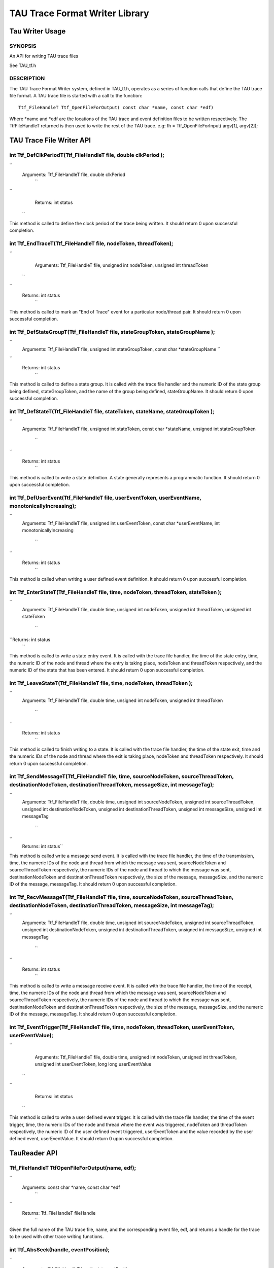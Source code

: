 TAU Trace Format Writer Library
===============================

Tau Writer Usage
----------------

SYNOPSIS
~~~~~~~~

An API for writing TAU trace files

See TAU\_tf.h

DESCRIPTION
~~~~~~~~~~~

The TAU Trace Format Writer system, defined in TAU\_tf.h, operates as a
series of function calls that define the TAU trace file format. A TAU
trace file is started with a call to the function:

::

    Ttf_FileHandleT Ttf_OpenFileForOutput( const char *name, const char *edf)

Where \*name and \*edf are the locations of the TAU trace and event
definition files to be written respectively. The TtfFileHandleT returned
is then used to write the rest of the TAU trace. e.g: fh =
Ttf\_OpenFileForInput( argv[1], argv[2]);

TAU Trace File Writer API
-------------------------

int Ttf\_DefClkPeriodT(Ttf\_FileHandleT file, double clkPeriod );
~~~~~~~~~~~~~~~~~~~~~~~~~~~~~~~~~~~~~~~~~~~~~~~~~~~~~~~~~~~~~~~~~

``
    Arguments: Ttf_FileHandleT file, double clkPeriod
      ``

``
      Returns: int status
    ``

This method is called to define the clock period of the trace being
written. It should return 0 upon successful completion.

int Ttf\_EndTraceT(Ttf\_FileHandleT file, nodeToken, threadToken);
~~~~~~~~~~~~~~~~~~~~~~~~~~~~~~~~~~~~~~~~~~~~~~~~~~~~~~~~~~~~~~~~~~

``
      Arguments: Ttf_FileHandleT file, unsigned int nodeToken, unsigned int threadToken
    ``

``
    Returns: int status
      ``

This method is called to mark an "End of Trace" event for a particular
node/thread pair. It should return 0 upon successful completion.

int Ttf\_DefStateGroupT(Ttf\_FileHandleT file, stateGroupToken, stateGroupName );
~~~~~~~~~~~~~~~~~~~~~~~~~~~~~~~~~~~~~~~~~~~~~~~~~~~~~~~~~~~~~~~~~~~~~~~~~~~~~~~~~

``
      Arguments: Ttf_FileHandleT file, unsigned int stateGroupToken, const char *stateGroupName
      ``

``
    Returns: int status
      ``

This method is called to define a state group. It is called with the
trace file handler and the numeric ID of the state group being defined,
stateGroupToken, and the name of the group being defined,
stateGroupName. It should return 0 upon successful completion.

int Ttf\_DefStateT(Ttf\_FileHandleT file, stateToken, stateName, stateGroupToken );
~~~~~~~~~~~~~~~~~~~~~~~~~~~~~~~~~~~~~~~~~~~~~~~~~~~~~~~~~~~~~~~~~~~~~~~~~~~~~~~~~~~

``
    Arguments: Ttf_FileHandleT file, unsigned int stateToken, const char
    *stateName, unsigned int stateGroupToken
      ``

``
    Returns: int status
      ``

This method is called to write a state definition. A state generally
represents a programmatic function. It should return 0 upon successful
completion.

int Ttf\_DefUserEvent(Ttf\_FileHandleT file, userEventToken, userEventName, monotonicallyIncreasing);
~~~~~~~~~~~~~~~~~~~~~~~~~~~~~~~~~~~~~~~~~~~~~~~~~~~~~~~~~~~~~~~~~~~~~~~~~~~~~~~~~~~~~~~~~~~~~~~~~~~~~

``
    Arguments: Ttf_FileHandleT file, unsigned int userEventToken, const char
    *userEventName, int monotonicallyIncreasing
      ``

``
    Returns: int status
      ``

This method is called when writing a user defined event definition. It
should return 0 upon successful completion.

int Ttf\_EnterStateT(Ttf\_FileHandleT file, time, nodeToken, threadToken, stateToken );
~~~~~~~~~~~~~~~~~~~~~~~~~~~~~~~~~~~~~~~~~~~~~~~~~~~~~~~~~~~~~~~~~~~~~~~~~~~~~~~~~~~~~~~

``
    Arguments: Ttf_FileHandleT file, double time, unsigned int nodeToken,
    unsigned int threadToken, unsigned int stateToken
      ``

``Returns: int status
      ``

This method is called to write a state entry event. It is called with
the trace file handler, the time of the state entry, time, the numeric
ID of the node and thread where the entry is taking place, nodeToken and
threadToken respectively, and the numeric ID of the state that has been
entered. It should return 0 upon successful completion.

int Ttf\_LeaveStateT(Ttf\_FileHandleT file, time, nodeToken, threadToken );
~~~~~~~~~~~~~~~~~~~~~~~~~~~~~~~~~~~~~~~~~~~~~~~~~~~~~~~~~~~~~~~~~~~~~~~~~~~

``
    Arguments: Ttf_FileHandleT file, double time, unsigned int nodeToken,
    unsigned int threadToken
      ``

``
    Returns: int status
      ``

This method is called to finish writing to a state. It is called with
the trace file handler, the time of the state exit, time and the numeric
IDs of the node and thread where the exit is taking place, nodeToken and
threadToken respectively. It should return 0 upon successful completion.

int Ttf\_SendMessageT(Ttf\_FileHandleT file, time, sourceNodeToken, sourceThreadToken, destinationNodeToken, destinationThreadToken, messageSize, int messageTag);
~~~~~~~~~~~~~~~~~~~~~~~~~~~~~~~~~~~~~~~~~~~~~~~~~~~~~~~~~~~~~~~~~~~~~~~~~~~~~~~~~~~~~~~~~~~~~~~~~~~~~~~~~~~~~~~~~~~~~~~~~~~~~~~~~~~~~~~~~~~~~~~~~~~~~~~~~~~~~~~~~~

``
    Arguments: Ttf_FileHandleT file, double time, unsigned int sourceNodeToken,
    unsigned int sourceThreadToken, unsigned int destinationNodeToken,
    unsigned int destinationThreadToken, unsigned int messageSize, unsigned
    int messageTag
      ``

``
    Returns: int status``

This method is called write a message send event. It is called with the
trace file handler, the time of the transmission, time, the numeric IDs
of the node and thread from which the message was sent, sourceNodeToken
and sourceThreadToken respectively, the numeric IDs of the node and
thread to which the message was sent, destinationNodeToken and
destinationThreadToken respectively, the size of the message,
messageSize, and the numeric ID of the message, messageTag. It should
return 0 upon successful completion.

int Ttf\_RecvMessageT(Ttf\_FileHandleT file, time, sourceNodeToken, sourceThreadToken, destinationNodeToken, destinationThreadToken, messageSize, int messageTag);
~~~~~~~~~~~~~~~~~~~~~~~~~~~~~~~~~~~~~~~~~~~~~~~~~~~~~~~~~~~~~~~~~~~~~~~~~~~~~~~~~~~~~~~~~~~~~~~~~~~~~~~~~~~~~~~~~~~~~~~~~~~~~~~~~~~~~~~~~~~~~~~~~~~~~~~~~~~~~~~~~~

``
    Arguments: Ttf_FileHandleT file, double time, unsigned int sourceNodeToken,
    unsigned int sourceThreadToken, unsigned int destinationNodeToken,
    unsigned int destinationThreadToken, unsigned int messageSize, unsigned
    int messageTag
      ``

``
    Returns: int status
      ``

This method is called to write a message receive event. It is called
with the trace file handler, the time of the receipt, time, the numeric
IDs of the node and thread from which the message was sent,
sourceNodeToken and sourceThreadToken respectively, the numeric IDs of
the node and thread to which the message was sent, destinationNodeToken
and destinationThreadToken respectively, the size of the message,
messageSize, and the numeric ID of the message, messageTag. It should
return 0 upon successful completion.

int Ttf\_EventTrigger(Ttf\_FileHandleT file, time, nodeToken, threadToken, userEventToken, userEventValue);
~~~~~~~~~~~~~~~~~~~~~~~~~~~~~~~~~~~~~~~~~~~~~~~~~~~~~~~~~~~~~~~~~~~~~~~~~~~~~~~~~~~~~~~~~~~~~~~~~~~~~~~~~~~

``
      Arguments: Ttf_FileHandleT file, double time, unsigned int nodeToken,
      unsigned int threadToken, unsigned int userEventToken, long long
      userEventValue
    ``

``
      Returns: int status
    ``

This method is called to write a user defined event trigger. It is
called with the trace file handler, the time of the event trigger, time,
the numeric IDs of the node and thread where the event was triggered,
nodeToken and threadToken respectively, the numeric ID of the user
defined event triggered, userEventToken and the value recorded by the
user defined event, userEventValue. It should return 0 upon successful
completion.

TauReader API
-------------

Ttf\_FileHandleT TtfOpenFileForOutput(name, edf);
~~~~~~~~~~~~~~~~~~~~~~~~~~~~~~~~~~~~~~~~~~~~~~~~~

``
    Arguments: const char *name, const char *edf
      ``

``
    Returns: Ttf_FileHandleT fileHandle
      ``

Given the full name of the TAU trace file, name, and the corresponding
event file, edf, and returns a handle for the trace to be used with
other trace writing functions.

int Ttf\_AbsSeek(handle, eventPosition);
~~~~~~~~~~~~~~~~~~~~~~~~~~~~~~~~~~~~~~~~

``
    Arguments: Ttf_FileHandleT handle, int eventPosition
      ``

``
    Returns: int position
      ``
